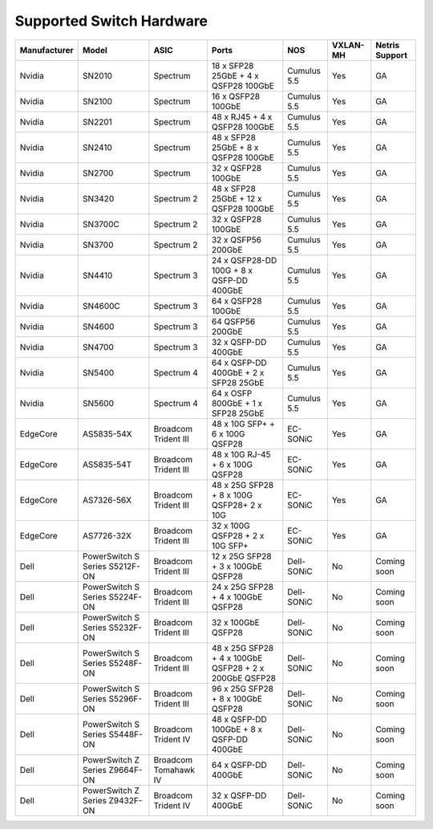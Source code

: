 =========================
Supported Switch Hardware
=========================

.. list-table:: 
   :header-rows: 0

   * - **Manufacturer**
     - **Model**
     - **ASIC**
     - **Ports**
     - **NOS**
     - **VXLAN-MH**
     - **Netris Support**
   * - Nvidia
     - SN2010
     - Spectrum
     - 18 x SFP28 25GbE + 4 x QSFP28 100GbE
     - Cumulus 5.5
     - Yes
     - GA
   * - Nvidia
     - SN2100
     - Spectrum
     - 16 x QSFP28 100GbE
     - Cumulus 5.5
     - Yes
     - GA
   * - Nvidia
     - SN2201
     - Spectrum
     - 48 x RJ45 + 4 x QSFP28 100GbE
     - Cumulus 5.5
     - Yes
     - GA
   * - Nvidia
     - SN2410
     - Spectrum
     - 48 x SFP28 25GbE + 8 x QSFP28 100GbE
     - Cumulus 5.5
     - Yes
     - GA
   * - Nvidia
     - SN2700
     - Spectrum
     - 32 x QSFP28 100GbE
     - Cumulus 5.5
     - Yes
     - GA
   * - Nvidia
     - SN3420
     - Spectrum 2
     - 48 x SFP28 25GbE + 12 x QSFP28 100GbE
     - Cumulus 5.5
     - Yes
     - GA
   * - Nvidia
     - SN3700C
     - Spectrum 2
     - 32 x QSFP28 100GbE
     - Cumulus 5.5
     - Yes
     - GA
   * - Nvidia
     - SN3700
     - Spectrum 2
     - 32 x QSFP56 200GbE
     - Cumulus 5.5
     - Yes
     - GA
   * - Nvidia
     - SN4410
     - Spectrum 3
     - 24 x QSFP28-DD 100G + 8 x QSFP-DD 400GbE
     - Cumulus 5.5
     - Yes
     - GA
   * - Nvidia
     - SN4600C
     - Spectrum 3
     - 64 x QSFP28 100GbE
     - Cumulus 5.5
     - Yes
     - GA
   * - Nvidia
     - SN4600
     - Spectrum 3
     - 64 QSFP56 200GbE
     - Cumulus 5.5
     - Yes
     - GA
   * - Nvidia
     - SN4700
     - Spectrum 3
     - 32 x QSFP-DD 400GbE
     - Cumulus 5.5
     - Yes
     - GA
   * - Nvidia
     - SN5400
     - Spectrum 4
     - 64 x QSFP-DD 400GbE + 2 x SFP28 25GbE
     - Cumulus 5.5
     - Yes
     - GA
   * - Nvidia
     - SN5600
     - Spectrum 4
     - 64 x OSFP 800GbE + 1 x SFP28 25GbE
     - Cumulus 5.5
     - Yes
     - GA
   * - EdgeCore
     - AS5835-54X
     - Broadcom Trident III
     - 48 x 10G SFP+ + 6 x 100G QSFP28
     - EC-SONiC
     - Yes
     - GA
   * - EdgeCore
     - AS5835-54T
     - Broadcom Trident III
     - 48 x 10G RJ-45 + 6 x 100G QSFP28
     - EC-SONiC
     - Yes
     - GA
   * - EdgeCore
     - AS7326-56X
     - Broadcom Trident III
     - 48 x 25G SFP28 + 8 x 100G QSFP28+ 2 x 10G
     - EC-SONiC
     - Yes
     - GA
   * - EdgeCore
     - AS7726-32X
     - Broadcom Trident III
     - 32 x 100G QSFP28 + 2 x 10G SFP+
     - EC-SONiC
     - Yes
     - GA
   * - Dell
     - PowerSwitch S Series S5212F-ON
     - Broadcom Trident III
     - 12 x 25G SFP28 + 3 x 100GbE QSFP28
     - Dell-SONiC
     - No
     - Coming soon
   * - Dell
     - PowerSwitch S Series S5224F-ON
     - Broadcom Trident III
     - 24 x 25G SFP28 + 4 x 100GbE QSFP28
     - Dell-SONiC
     - No
     - Coming soon
   * - Dell
     - PowerSwitch S Series S5232F-ON
     - Broadcom Trident III
     - 32 x 100GbE QSFP28
     - Dell-SONiC
     - No
     - Coming soon
   * - Dell
     - PowerSwitch S Series S5248F-ON
     - Broadcom Trident III
     - 48 x 25G SFP28 + 4 x 100GbE QSFP28 + 2 x 200GbE QSFP28
     - Dell-SONiC
     - No
     - Coming soon
   * - Dell
     - PowerSwitch S Series S5296F-ON
     - Broadcom Trident III
     - 96 x 25G SFP28 + 8 x 100GbE QSFP28
     - Dell-SONiC
     - No
     - Coming soon
   * - Dell
     - PowerSwitch S Series S5448F-ON
     - Broadcom Trident IV
     - 48 x QSFP-DD 100GbE + 8 x QSFP-DD 400GbE
     - Dell-SONiC
     - No
     - Coming soon
   * - Dell
     - PowerSwitch Z Series Z9664F-ON
     - Broadcom Tomahawk IV
     - 64 x QSFP-DD 400GbE
     - Dell-SONiC
     - No
     - Coming soon
   * - Dell
     - PowerSwitch Z Series Z9432F-ON
     - Broadcom Trident IV
     - 32 x QSFP-DD 400GbE
     - Dell-SONiC
     - No
     - Coming soon
